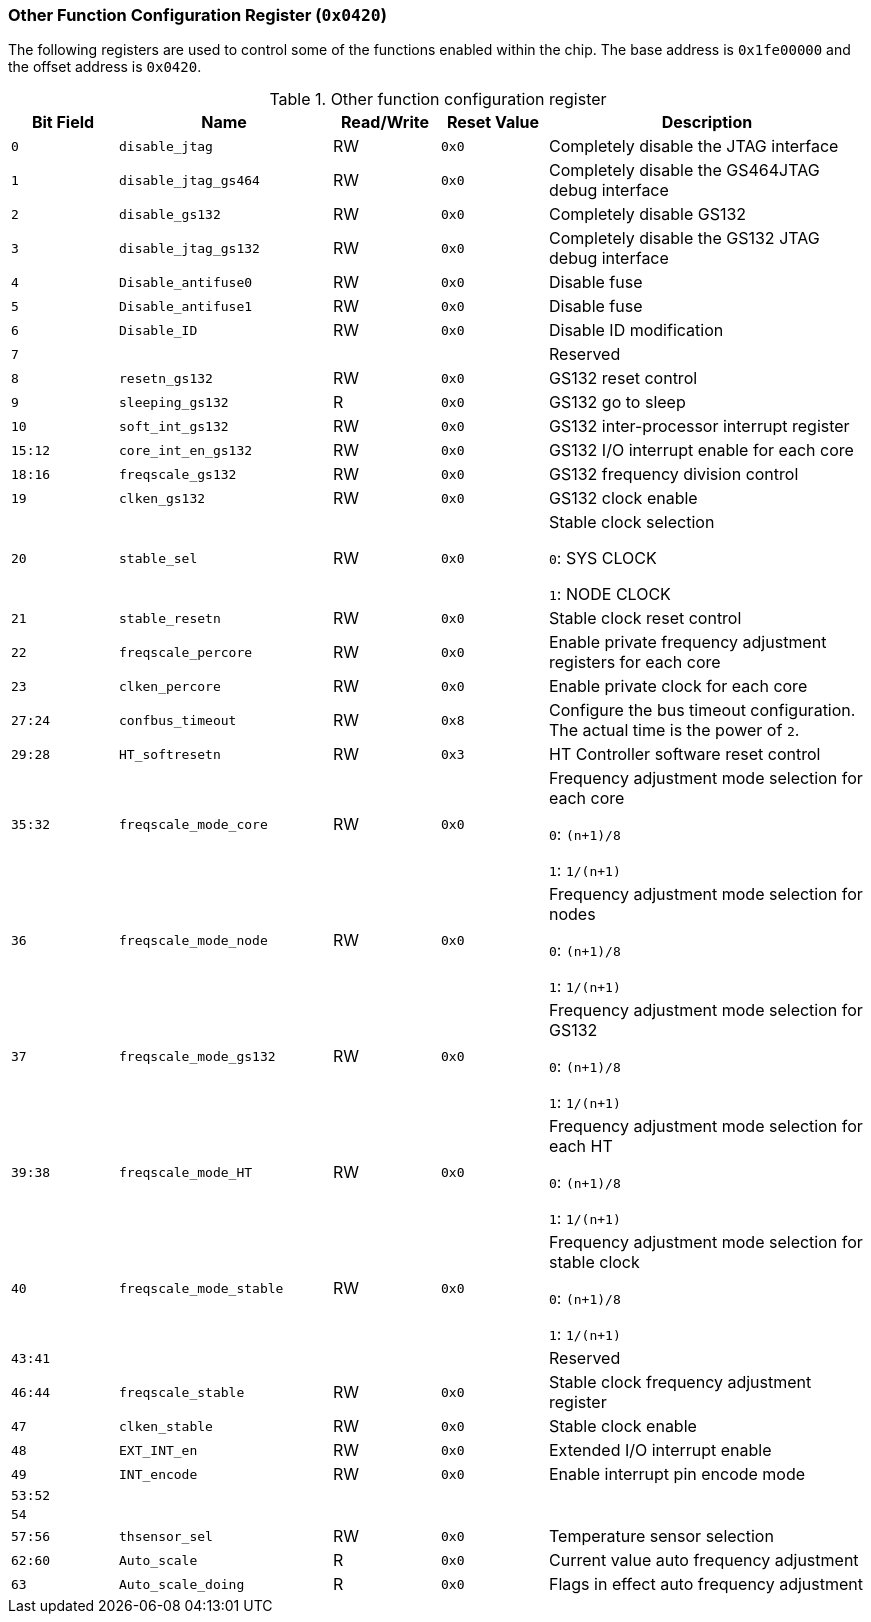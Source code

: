 [[other-function-configuration-register]]
=== Other Function Configuration Register (`0x0420`)

The following registers are used to control some of the functions enabled within the chip.
The base address is `0x1fe00000` and the offset address is `0x0420`.

[[other-function-configuration-register-1]]
.Other function configuration register
[%header,cols="^1m,2m,^1,^1m,3"]
|===
d|Bit Field
^d|Name
|Read/Write
d|Reset Value
^|Description

|0
|disable_jtag
|RW
|0x0
|Completely disable the JTAG interface

|1
|disable_jtag_gs464
|RW
|0x0
|Completely disable the GS464JTAG debug interface

|2
|disable_gs132
|RW
|0x0
|Completely disable GS132

|3
|disable_jtag_gs132
|RW
|0x0
|Completely disable the GS132 JTAG debug interface

|4
|Disable_antifuse0
|RW
|0x0
|Disable fuse

|5
|Disable_antifuse1
|RW
|0x0
|Disable fuse

|6
|Disable_ID
|RW
|0x0
|Disable ID modification

|7
|
|
|
|Reserved

|8
|resetn_gs132
|RW
|0x0
|GS132 reset control

|9
|sleeping_gs132
|R
|0x0
|GS132 go to sleep

|10
|soft_int_gs132
|RW
|0x0
|GS132 inter-processor interrupt register

|15:12
|core_int_en_gs132
|RW
|0x0
|GS132 I/O interrupt enable for each core

|18:16
|freqscale_gs132
|RW
|0x0
|GS132 frequency division control

|19
|clken_gs132
|RW
|0x0
|GS132 clock enable

|20
|stable_sel
|RW
|0x0
|Stable clock selection

`0`: SYS CLOCK

`1`: NODE CLOCK

|21
|stable_resetn
|RW
|0x0
|Stable clock reset control

|22
|freqscale_percore
|RW
|0x0
|Enable private frequency adjustment registers for each core

|23
|clken_percore
|RW
|0x0
|Enable private clock for each core

|27:24
|confbus_timeout
|RW
|0x8
|Configure the bus timeout configuration.
The actual time is the power of `2`.

|29:28
|HT_softresetn
|RW
|0x3
|HT Controller software reset control

|35:32
|freqscale_mode_core
|RW
|0x0
|Frequency adjustment mode selection for each core

`0`: `(n+1)/8`

`1`: `1/(n+1)`

|36
|freqscale_mode_node
|RW
|0x0
|Frequency adjustment mode selection for nodes

`0`: `(n+1)/8`

`1`: `1/(n+1)`

|37
|freqscale_mode_gs132
|RW
|0x0
|Frequency adjustment mode selection for GS132

`0`: `(n+1)/8`

`1`: `1/(n+1)`

|39:38
|freqscale_mode_HT
|RW
|0x0
|Frequency adjustment mode selection for each HT

`0`: `(n+1)/8`

`1`: `1/(n+1)`

|40
|freqscale_mode_stable
|RW
|0x0
|Frequency adjustment mode selection for stable clock

`0`: `(n+1)/8`

`1`: `1/(n+1)`

|43:41
|
|
|
|Reserved

|46:44
|freqscale_stable
|RW
|0x0
|Stable clock frequency adjustment register

|47
|clken_stable
|RW
|0x0
|Stable clock enable

|48
|EXT_INT_en
|RW
|0x0
|Extended I/O interrupt enable

|49
|INT_encode
|RW
|0x0
|Enable interrupt pin encode mode

|53:52
|
|
|
|

|54
|
|
|
|

|57:56
|thsensor_sel
|RW
|0x0
|Temperature sensor selection

|62:60
|Auto_scale
|R
|0x0
|Current value auto frequency adjustment

|63
|Auto_scale_doing
|R
|0x0
|Flags in effect auto frequency adjustment
|===
